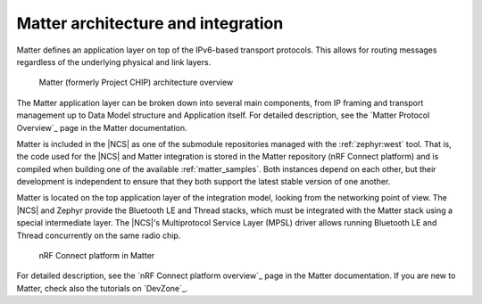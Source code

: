 .. _ug_matter_architecture:

Matter architecture and integration
###################################

.. contents::
   :local:
   :depth: 2

Matter defines an application layer on top of the IPv6-based transport protocols.
This allows for routing messages regardless of the underlying physical and link layers.

.. figure:: images/matter_IP_pyramid.png
   :alt: Matter architecture overview

   Matter (formerly Project CHIP) architecture overview

The Matter application layer can be broken down into several main components, from IP framing and transport management up to Data Model structure and Application itself.
For detailed description, see the `Matter Protocol Overview`_ page in the Matter documentation.

Matter is included in the |NCS| as one of the submodule repositories managed with the :ref:`zephyr:west` tool.
That is, the code used for the |NCS| and Matter integration is stored in the Matter repository (nRF Connect platform) and is compiled when building one of the available :ref:`matter_samples`.
Both instances depend on each other, but their development is independent to ensure that they both support the latest stable version of one another.

Matter is located on the top application layer of the integration model, looking from the networking point of view.
The |NCS| and Zephyr provide the Bluetooth LE and Thread stacks, which must be integrated with the Matter stack using a special intermediate layer.
The |NCS|'s Multiprotocol Service Layer (MPSL) driver allows running Bluetooth LE and Thread concurrently on the same radio chip.

.. figure:: images/matter_nrfconnect_overview_simplified_ncs.svg
   :alt: nRF Connect platform in Matter

   nRF Connect platform in Matter

For detailed description, see the `nRF Connect platform overview`_ page in the Matter documentation.
If you are new to Matter, check also the tutorials on `DevZone`_.
